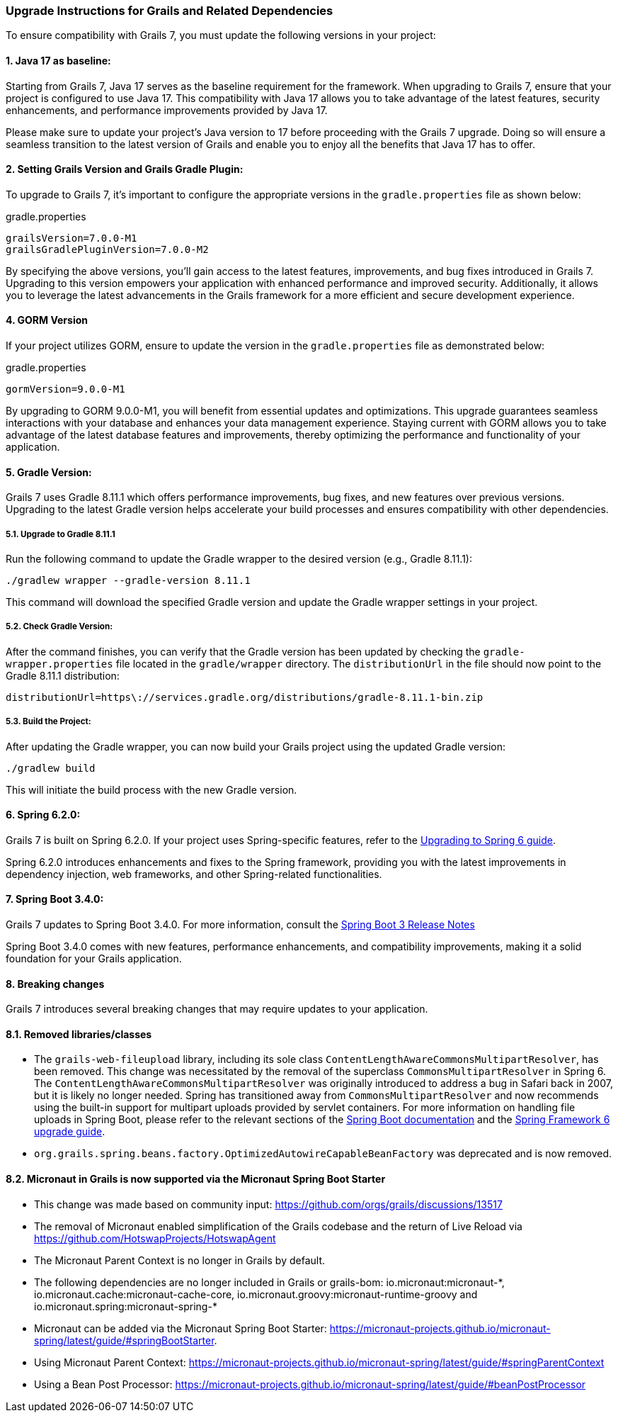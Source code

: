 :GormVersion: 9.0.0-M1
:GradleVersion: 8.11.1
:GrailsVersion: 7.0.0-M1
:GrailsGradlePluginVersion: 7.0.0-M2
:SpringVersion: 6.2.0
:SpringBootVersion: 3.4.0


### Upgrade Instructions for Grails and Related Dependencies

To ensure compatibility with Grails 7, you must update the following versions in your project:

#### 1. Java 17 as baseline:

Starting from Grails 7, Java 17 serves as the baseline requirement for the framework. When upgrading to Grails 7, ensure that your project is configured to use Java 17. This compatibility with Java 17 allows you to take advantage of the latest features, security enhancements, and performance improvements provided by Java 17.

Please make sure to update your project's Java version to 17 before proceeding with the Grails 7 upgrade. Doing so will ensure a seamless transition to the latest version of Grails and enable you to enjoy all the benefits that Java 17 has to offer.

#### 2. Setting Grails Version and Grails Gradle Plugin:

To upgrade to Grails 7, it's important to configure the appropriate versions in the `gradle.properties` file as shown below:

.gradle.properties
[,,subs="attributes"]
----
grailsVersion={GrailsVersion}
grailsGradlePluginVersion={GrailsGradlePluginVersion}
----

By specifying the above versions, you'll gain access to the latest features, improvements, and bug fixes introduced in Grails 7. Upgrading to this version empowers your application with enhanced performance and improved security. Additionally, it allows you to leverage the latest advancements in the Grails framework for a more efficient and secure development experience.

#### 4. GORM Version

If your project utilizes GORM, ensure to update the version in the `gradle.properties` file as demonstrated below:

.gradle.properties
[,,subs="attributes"]
----
gormVersion={GormVersion}
----

By upgrading to GORM {GormVersion}, you will benefit from essential updates and optimizations. This upgrade guarantees seamless interactions with your database and enhances your data management experience. Staying current with GORM allows you to take advantage of the latest database features and improvements, thereby optimizing the performance and functionality of your application.

#### 5. Gradle Version:

Grails 7 uses Gradle {GradleVersion} which offers performance improvements, bug fixes, and new features over previous versions. Upgrading to the latest Gradle version helps accelerate your build processes and ensures compatibility with other dependencies.

##### 5.1. Upgrade to Gradle {GradleVersion}

Run the following command to update the Gradle wrapper to the desired version (e.g., Gradle {GradleVersion}):

[,console,subs="attributes"]
----
./gradlew wrapper --gradle-version {GradleVersion}
----

This command will download the specified Gradle version and update the Gradle wrapper settings in your project.

##### 5.2. Check Gradle Version:

After the command finishes, you can verify that the Gradle version has been updated by checking the `gradle-wrapper.properties` file located in the `gradle/wrapper` directory. The `distributionUrl` in the file should now point to the Gradle {GradleVersion} distribution:

[,,subs="attributes"]
----
distributionUrl=https\://services.gradle.org/distributions/gradle-{GradleVersion}-bin.zip
----


##### 5.3. Build the Project:

After updating the Gradle wrapper, you can now build your Grails project using the updated Gradle version:

```console
./gradlew build
```

This will initiate the build process with the new Gradle version.

#### 6. Spring {SpringVersion}:

Grails 7 is built on Spring {SpringVersion}. If your project uses Spring-specific features, refer to the https://github.com/spring-projects/spring-framework/wiki/Upgrading-to-Spring-Framework-6.x[Upgrading to Spring 6 guide].

Spring {SpringVersion} introduces enhancements and fixes to the Spring framework, providing you with the latest improvements in dependency injection, web frameworks, and other Spring-related functionalities.

#### 7. Spring Boot {SpringBootVersion}:

Grails 7 updates to Spring Boot {SpringBootVersion}. For more information, consult the https://github.com/spring-projects/spring-boot/wiki/Spring-Boot-3.3-Release-Notes[Spring Boot 3 Release Notes]

Spring Boot {SpringBootVersion} comes with new features, performance enhancements, and compatibility improvements, making it a solid foundation for your Grails application.

#### 8. Breaking changes

Grails 7 introduces several breaking changes that may require updates to your application.

#### 8.1. Removed libraries/classes
- The `grails-web-fileupload` library, including its sole class `ContentLengthAwareCommonsMultipartResolver`, has been removed. This change was necessitated by the removal of the superclass `CommonsMultipartResolver` in Spring 6. The `ContentLengthAwareCommonsMultipartResolver` was originally introduced to address a bug in Safari back in 2007, but it is likely no longer needed. Spring has transitioned away from `CommonsMultipartResolver` and now recommends using the built-in support for multipart uploads provided by servlet containers. For more information on handling file uploads in Spring Boot, please refer to the relevant sections of the https://docs.spring.io/spring-boot/how-to/spring-mvc.html#howto.spring-mvc.multipart-file-uploads[Spring Boot documentation] and the https://github.com/spring-projects/spring-framework/wiki/Upgrading-to-Spring-Framework-6.x#web-applications-1[Spring Framework 6 upgrade guide].
- `org.grails.spring.beans.factory.OptimizedAutowireCapableBeanFactory` was deprecated and is now removed.

#### 8.2. Micronaut in Grails is now supported via the Micronaut Spring Boot Starter
- This change was made based on community input: https://github.com/orgs/grails/discussions/13517
- The removal of Micronaut enabled simplification of the Grails codebase and the return of Live Reload via https://github.com/HotswapProjects/HotswapAgent
- The Micronaut Parent Context is no longer in Grails by default.
- The following dependencies are no longer included in Grails or grails-bom: io.micronaut:micronaut-\*, io.micronaut.cache:micronaut-cache-core, io.micronaut.groovy:micronaut-runtime-groovy and io.micronaut.spring:micronaut-spring-*
- Micronaut can be added via the Micronaut Spring Boot Starter: https://micronaut-projects.github.io/micronaut-spring/latest/guide/#springBootStarter.
- Using Micronaut Parent Context: https://micronaut-projects.github.io/micronaut-spring/latest/guide/#springParentContext
- Using a Bean Post Processor: https://micronaut-projects.github.io/micronaut-spring/latest/guide/#beanPostProcessor